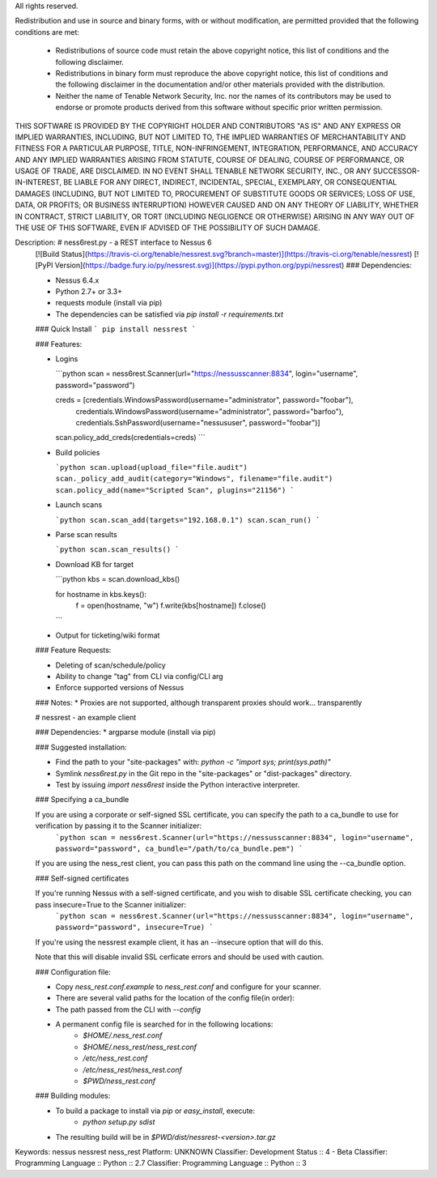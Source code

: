All rights reserved.

Redistribution and use in source and binary forms, with or without
modification, are permitted provided that the following conditions are met:
  - Redistributions of source code must retain the above copyright notice,
    this list of conditions and the following disclaimer.
  - Redistributions in binary form must reproduce the above copyright notice,
    this list of conditions and the following disclaimer in the documentation
    and/or other materials provided with the distribution.
  - Neither the name of Tenable Network Security, Inc. nor the names of its
    contributors may be used to endorse or promote products derived from this
    software without specific prior written permission.

THIS SOFTWARE IS PROVIDED BY THE COPYRIGHT HOLDER AND CONTRIBUTORS "AS IS" AND
ANY EXPRESS OR IMPLIED WARRANTIES, INCLUDING, BUT NOT LIMITED TO, THE IMPLIED
WARRANTIES OF MERCHANTABILITY AND FITNESS FOR A PARTICULAR PURPOSE, TITLE,
NON-INFRINGEMENT, INTEGRATION, PERFORMANCE, AND ACCURACY AND ANY IMPLIED
WARRANTIES ARISING FROM STATUTE, COURSE OF DEALING, COURSE OF PERFORMANCE, OR
USAGE OF TRADE, ARE DISCLAIMED. IN NO EVENT SHALL TENABLE NETWORK SECURITY,
INC., OR ANY SUCCESSOR-IN-INTEREST, BE LIABLE FOR ANY DIRECT, INDIRECT,
INCIDENTAL, SPECIAL, EXEMPLARY, OR CONSEQUENTIAL DAMAGES (INCLUDING, BUT NOT
LIMITED TO, PROCUREMENT OF SUBSTITUTE GOODS OR SERVICES; LOSS OF USE, DATA, OR
PROFITS; OR BUSINESS INTERRUPTION) HOWEVER CAUSED AND ON ANY THEORY OF
LIABILITY, WHETHER IN CONTRACT, STRICT LIABILITY, OR TORT (INCLUDING 
NEGLIGENCE OR OTHERWISE) ARISING IN ANY WAY OUT OF THE USE OF THIS SOFTWARE,
EVEN IF ADVISED OF THE POSSIBILITY OF SUCH DAMAGE.

Description: # ness6rest.py - a REST interface to Nessus 6
        [![Build Status](https://travis-ci.org/tenable/nessrest.svg?branch=master)](https://travis-ci.org/tenable/nessrest)
        [![PyPI Version](https://badge.fury.io/py/nessrest.svg)](https://pypi.python.org/pypi/nessrest)
        ### Dependencies:
        
        * Nessus 6.4.x
        * Python 2.7+ or 3.3+
        * requests module (install via pip)
        * The dependencies can be satisfied via `pip install -r requirements.txt`
        
        ### Quick Install
        ```
        pip install nessrest
        ```
        
        ### Features:
        
        * Logins
        
          ```python
          scan = ness6rest.Scanner(url="https://nessusscanner:8834", login="username", password="password")
        
          creds = [credentials.WindowsPassword(username="administrator", password="foobar"),
                   credentials.WindowsPassword(username="administrator", password="barfoo"),
                   credentials.SshPassword(username="nessususer", password="foobar")]
        
          scan.policy_add_creds(credentials=creds)
          ```
        * Build policies
        
          ```python
          scan.upload(upload_file="file.audit")
          scan._policy_add_audit(category="Windows", filename="file.audit")
          scan.policy_add(name="Scripted Scan", plugins="21156")
          ```
        
        * Launch scans
        
          ```python
          scan.scan_add(targets="192.168.0.1")
          scan.scan_run()
          ```
        
        * Parse scan results
        
          ```python
          scan.scan_results()
          ```
        
        * Download KB for target
        
          ```python
          kbs = scan.download_kbs()
        
          for hostname in kbs.keys():
              f = open(hostname, "w")
              f.write(kbs[hostname])
              f.close()
          ```
        
        * Output for ticketing/wiki format
        
        ### Feature Requests:
        
        * Deleting of scan/schedule/policy
        * Ability to change "tag" from CLI via config/CLI arg
        * Enforce supported versions of Nessus
        
        ### Notes:
        * Proxies are not supported, although transparent proxies should work... transparently
        
        # nessrest - an example client
        
        ### Dependencies:
        * argparse module (install via pip)
        
        ### Suggested installation:
        
        * Find the path to your "site-packages" with: `python -c "import sys; print(sys.path)"`
        * Symlink `ness6rest.py` in the Git repo in the "site-packages" or "dist-packages" directory.
        * Test by issuing `import ness6rest` inside the Python interactive
          interpreter.
        
        ### Specifying a ca\_bundle
        
        If you are using a corporate or self-signed SSL certificate, you can specify the path to a ca\_bundle to use for verification by passing it to the Scanner initializer:
          ```python
          scan = ness6rest.Scanner(url="https://nessusscanner:8834", login="username", password="password", ca_bundle="/path/to/ca_bundle.pem")
          ```
        
        If you are using the ness\_rest client, you can pass this path on the command line using the --ca\_bundle option.
        
        ### Self-signed certificates
        
        If you're running Nessus with a self-signed certificate, and you wish to disable SSL certificate checking, you can pass insecure=True to the Scanner initializer:
          ```python
          scan = ness6rest.Scanner(url="https://nessusscanner:8834", login="username", password="password", insecure=True)
          ```
        
        If you're using the nessrest example client, it has an --insecure option that will do this.
        
        Note that this will disable invalid SSL cerficate errors and should be used with caution.
        
        ### Configuration file:
        
        * Copy `ness_rest.conf.example` to `ness_rest.conf` and configure for your scanner.
        * There are several valid paths for the location of the config file(in order):
        * The path passed from the CLI with `--config`
        * A permanent config file is searched for in the following locations:
            * `$HOME/.ness_rest.conf`
            * `$HOME/.ness_rest/ness_rest.conf`
            * `/etc/ness_rest.conf`
            * `/etc/ness_rest/ness_rest.conf`
            * `$PWD/ness_rest.conf`
        
        ### Building modules:
        
        * To build a package to install via `pip` or `easy_install`, execute:
            * `python setup.py sdist`
        * The resulting build will be in `$PWD/dist/nessrest-<version>.tar.gz`
        
Keywords: nessus nessrest ness_rest
Platform: UNKNOWN
Classifier: Development Status :: 4 - Beta
Classifier: Programming Language :: Python :: 2.7
Classifier: Programming Language :: Python :: 3
